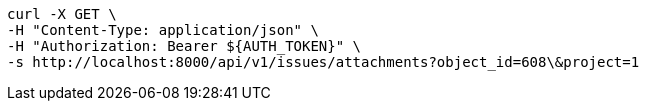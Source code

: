 [source,bash]
----
curl -X GET \
-H "Content-Type: application/json" \
-H "Authorization: Bearer ${AUTH_TOKEN}" \
-s http://localhost:8000/api/v1/issues/attachments?object_id=608\&project=1
----
